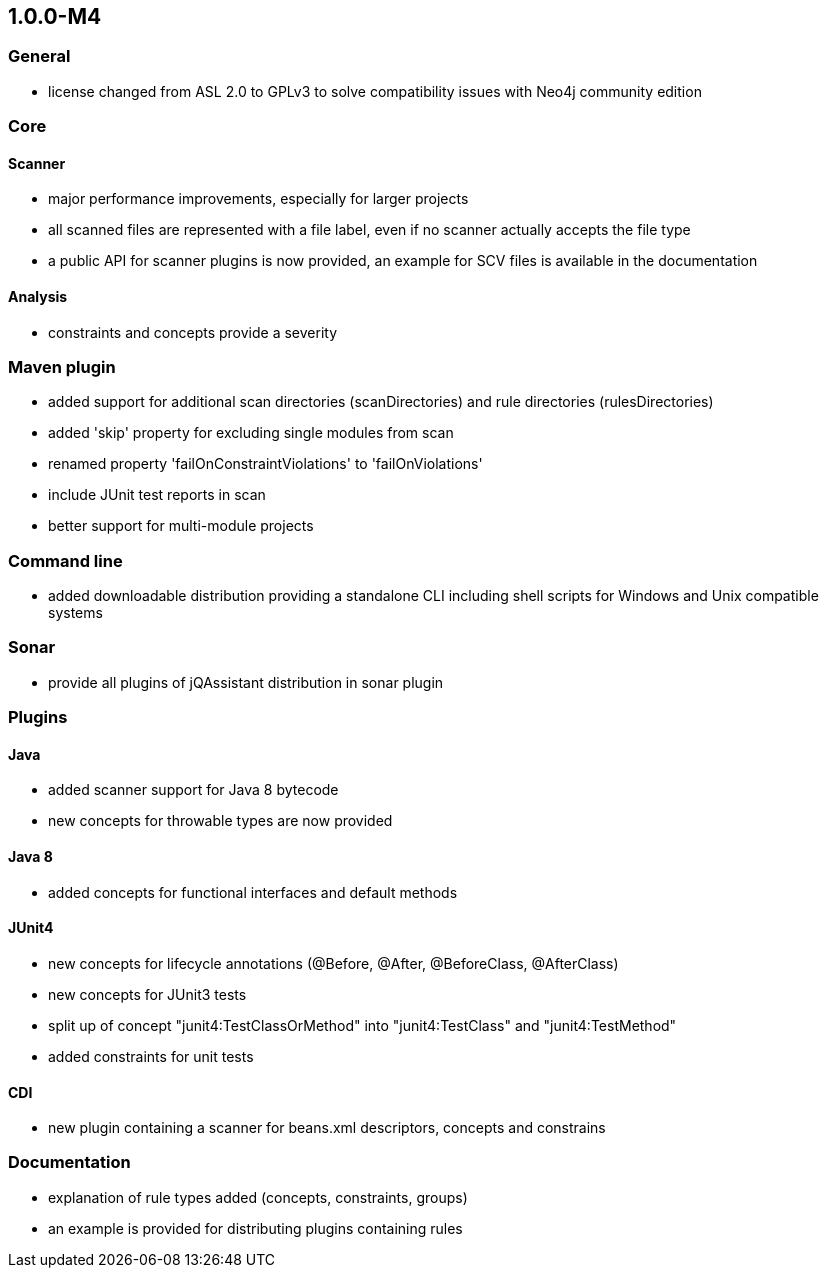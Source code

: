 == 1.0.0-M4

=== General
- license changed from ASL 2.0 to GPLv3 to solve compatibility issues with Neo4j community edition

=== Core
==== Scanner
- major performance improvements, especially for larger projects
- all scanned files are represented with a file label, even if no scanner actually accepts the file type
- a public API for scanner plugins is now provided, an example for SCV files is available in the documentation

==== Analysis
- constraints and concepts provide a severity

=== Maven plugin
- added support for additional scan directories (scanDirectories) and rule directories (rulesDirectories)
- added 'skip' property for excluding single modules from scan
- renamed property 'failOnConstraintViolations' to 'failOnViolations'
- include JUnit test reports in scan
- better support for multi-module projects

=== Command line
- added downloadable distribution providing a standalone CLI including shell scripts for Windows and Unix compatible systems

=== Sonar
- provide all plugins of jQAssistant distribution in sonar plugin

=== Plugins
==== Java
- added scanner support for Java 8 bytecode
- new concepts for throwable types are now provided

==== Java 8
- added concepts for functional interfaces and default methods

==== JUnit4
- new concepts for lifecycle annotations (@Before, @After, @BeforeClass, @AfterClass)
- new concepts for JUnit3 tests
- split up of concept "junit4:TestClassOrMethod" into "junit4:TestClass" and "junit4:TestMethod"
- added constraints for unit tests

==== CDI
- new plugin containing a scanner for beans.xml descriptors, concepts and constrains

=== Documentation
- explanation of rule types added (concepts, constraints, groups)
- an example is provided for distributing plugins containing rules

